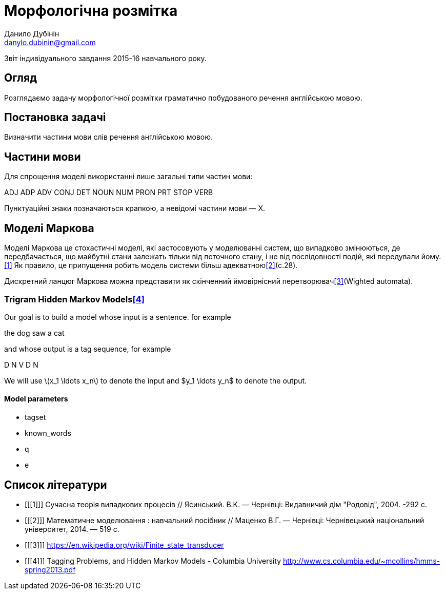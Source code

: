= Морфологічна розмітка
Данило Дубінін <danylo.dubinin@gmail.com>

Звіт індивідуального завдання 2015-16 навчального року.

[abstract]
== Огляд

Розглядаємо задачу морфологічної розмітки граматично побудованого речення
англійською мовою.

== Постановка задачі

Визначити частини мови слів речення англійською мовою.

== Частини мови

Для спрощення моделі використанні лише загальні типи частин мови:

ADJ ADP ADV CONJ DET NOUN NUM PRON PRT STOP VERB

Пунктуаційні знаки позначаються крапкою, а невідомі частини мови — X.

== Моделі Маркова

Моделі Маркова це стохастичні моделі, які застосовують у моделюванні систем, що
випадково змінюються, де передбачається, що майбутні стани залежать тільки від
поточного стану, і не від послідовності подій, які передували йому.<<1>> Як
правило, це припущення робить модель системи більш адекватною<<2>>(c.28).

Дискретний ланцюг Маркова можна представити як скінченний ймовірнісний
перетворювач<<3>>(Wighted automata).

=== Trigram Hidden Markov Models<<4>>

Our goal is to build a model whose input is a sentence. for example

the dog saw a cat

and whose output is a tag sequence, for example

D N V D N

We will use latexmath:[$x_1 \ldots  x_n$] to denote the input and $y_1 \ldots  y_n$ to
denote the output.

==== Model parameters

* tagset 
* known_words
* q
* e

[bibliography]
== Список літератури

[bibliography]
- [[[1]]] Сучасна теорія випадкових процесів // Ясинський. В.К. — Чернівці:
  Видавничий дім "Родовід", 2004. -292 с.
- [[[2]]] Математичне моделювання : навчальний посібник // Маценко В.Г. —
  Чернівці: Чернівецький національний університет, 2014. — 519 с.
- [[[3]]] https://en.wikipedia.org/wiki/Finite_state_transducer
- [[[4]]] Tagging Problems, and Hidden Markov Models - Columbia University
  http://www.cs.columbia.edu/~mcollins/hmms-spring2013.pdf

